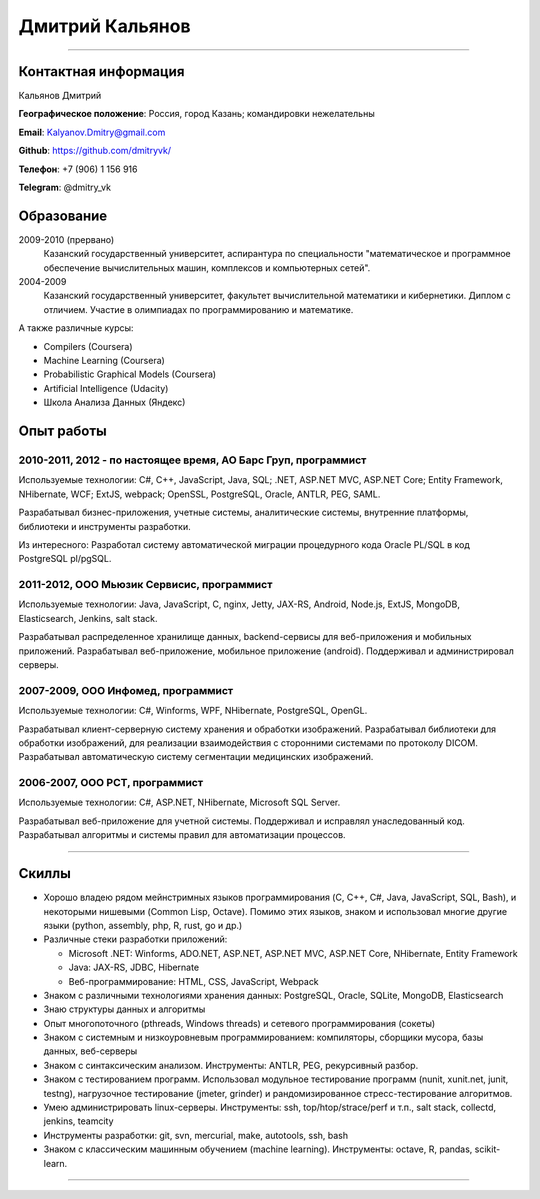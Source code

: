 ================
Дмитрий Кальянов
================

..
  asd

----

Контактная информация
---------------------

Кальянов Дмитрий

**Географическое положение**: Россия, город Казань; командировки нежелательны

**Email**: Kalyanov.Dmitry@gmail.com

**Github**: https://github.com/dmitryvk/

**Телефон**: +7 (906) 1 156 916

**Telegram**: @dmitry_vk


Образование
-----------

2009-2010 (прервано)
  Казанский государственный университет, аспирантура по специальности "математическое и программное обеспечение вычислительных машин, комплексов и компьютерных сетей".

2004-2009
  Казанский государственный университет, факультет вычислительной математики и кибернетики. Диплом с отличием. Участие в олимпиадах по программированию и математике.

А также различные курсы:

* Compilers (Coursera)
* Machine Learning (Coursera)
* Probabilistic Graphical Models (Coursera)
* Artificial Intelligence (Udacity)
* Школа Анализа Данных (Яндекс)

Опыт работы
-----------

2010-2011, 2012 - по настоящее время, АО Барс Груп, программист
...............................................................

Используемые технологии: C#, C++, JavaScript, Java, SQL; .NET, ASP.NET MVC, ASP.NET Core; Entity Framework, NHibernate, WCF; ExtJS, webpack; OpenSSL, PostgreSQL, Oracle, ANTLR, PEG, SAML.

Разрабатывал бизнес-приложения, учетные системы, аналитические системы, внутренние платформы, библиотеки и инструменты разработки.

Из интересного: Разработал систему автоматической миграции процедурного кода Oracle PL/SQL в код PostgreSQL pl/pgSQL.

2011-2012, ООО Мьюзик Сервисис, программист
...........................................

Используемые технологии: Java, JavaScript, C, nginx, Jetty, JAX-RS, Android, Node.js, ExtJS, MongoDB, Elasticsearch, Jenkins, salt stack.

Разрабатывал распределенное хранилище данных, backend-сервисы для веб-приложения и мобильных приложений.
Разрабатывал веб-приложение, мобильное  приложение (android). Поддерживал и администрировал серверы.

2007-2009, ООО Инфомед, программист
...................................

Используемые технологии: C#, Winforms, WPF, NHibernate, PostgreSQL, OpenGL.

Разрабатывал клиент-серверную систему хранения и обработки изображений. Разрабатывал библиотеки для обработки изображений, для реализации взаимодействия с сторонними системами по протоколу DICOM. Разрабатывал автоматическую систему сегментации медицинских изображений.

2006-2007, ООО РСТ, программист
...............................

Используемые технологии: C#, ASP.NET, NHibernate, Microsoft SQL Server.

Разрабатывал веб-приложение для учетной системы. Поддерживал и исправлял унаследованный код. Разрабатывал алгоритмы и системы правил для автоматизации процессов.

----

Скиллы
------

* Хорошо владею рядом мейнстримных языков программирования (C, C++, C#, Java, JavaScript, SQL, Bash), и некоторыми нишевыми (Common Lisp, Octave).
  Помимо этих языков, знаком и использовал многие другие языки (python, assembly, php, R, rust, go и др.)
* Различные стеки разработки приложений:
  
  * Microsoft .NET: Winforms, ADO.NET, ASP.NET, ASP.NET MVC, ASP.NET Core, NHibernate, Entity Framework
  * Java: JAX-RS, JDBC, Hibernate
  * Веб-программирование: HTML, CSS, JavaScript, Webpack
  
* Знаком с различными технологиями хранения данных: PostgreSQL, Oracle, SQLite, MongoDB, Elasticsearch

* Знаю структуры данных и алгоритмы

* Опыт многопоточного (pthreads, Windows threads) и сетевого программирования (сокеты)

* Знаком с системным и низкоуровневым программированием: компиляторы, сборщики мусора, базы данных, веб-серверы

* Знаком с синтаксическим анализом. Инструменты: ANTLR, PEG, рекурсивный разбор.

* Знаком с тестированием программ. Использовал модульное тестирование программ (nunit, xunit.net, junit, testng),
  нагрузочное тестирование (jmeter, grinder) и рандомизированное стресс-тестирование алгоритмов.

* Умею администрировать linux-серверы. Инструменты: ssh, top/htop/strace/perf и т.п., salt stack, collectd, jenkins, teamcity

* Инструменты разработки: git, svn, mercurial, make, autotools, ssh, bash

* Знаком с классическим машинным обучением (machine learning). Инструменты: octave, R, pandas, scikit-learn.

..
  **Низкоуровневое и системное программирование**

  **Прикладное программирование**

  **Машинное обучение**

  **Языки и инструменты**

  **Разное**

  Языки: C, C++, C#, Python, Common Lisp, Octave, Java, JavaScript, Bash, SQL (Oracle, PostgreSQL), asm

  threads, sockets, compilers

  databases (SQL, MongoDB, Elasticsearch)

  администрирование (collectd, jenkins, salt, ssh & linux)

  git/svn/mercurial

  opengl

  проекты: sbcl, dvkgittfs, lectures, cl-gtk2

----

..
  Другие проекты, не связанные с работой
  --------------------------------------

  TFS-GIT Migration tool
    Разработал инструмент для миграции истории контроля версий из репозитория TFS в GIT. Используемые технологии: C#, Git, libgit2.
    
  Wacom Output Mapping Watcher
    Утилита для Linux для автоматической настройки привязки wacom-планшетов к экранам. Используемые технологии: rust, xcb.

  SBCL Win32 Threads
    Реализовал поддержку многопоточности в компиляторе SBCL для Windows. Реализация включала в себя использование низкоуровневых особенностей Windows API, реализацию примитивов синхронизации (мьютексы, переменные ожидания) и примитивов многопоточности (создание потоков, thread-local storage), разработку механизмов интеграции сборщика мусора с многопоточностью, модификацию генератора кода в компиляторе, а также отладку и тестирование. Используемые технологии: cygwin, C, gcc, gdb, SBCL.

  cl-gtk2
    Биндинг (обертка) для библиотек GObject, Gtk для их использования в Common Lisp. Интеграция различных объектных систем, механизмов автоматического управления памятью и синхронизации в многопоточной среде. Используемые технологии: SBCL, gtk+.
    
  Система извлечения фактов из текстов
    Для дипломной работы реализовал прототип системы автоматического извлечения информации из текстов (Information Extraction). Реализовал хранение данных, алгоритмы обработки текстов и извлечения информации на основе машинного обучения, проводил анализ, подстройку и подбор признаков для алгоритмов машинного обучения.

  Портирование библиотек автоматической обработки текстов (aot.ru) на linux
    Изменена система сборки, переписана платформенно-зависимая функциональность. Используемые технологии: autotools, make, C++.
    
  Текстовый редактор lectures
    Написал текстовый редактор для КПК на платформе Palm OS. Редактор поддерживал форматирование текста и ввод и отображение формул в нотации LaTeX.

  Портирование различных библиотек на Palm OS и Windows CE
    Портировал библиотеки freetype, sqlite на Palm OS (модифицирование системы сборки и платформенно-зависимых компонентов). Портировал библиотеку djvulibre на Windows CE.
  
..
  Experience
  ----------
  Current: Developer, scienceformat
  .................................
  `scienceformat`_ is a manuscript preparation and bibliography management service for Science. 

  Mar - May 2014: Web developer, Teamwork.com
  ...........................................
  Implemented the first version of a feature for `importing tasks and task lists from Microsoft Excel <http://www.teamwork.com/blog/excel-import-option-tasks/>`_ files.

  2007 - 2012: Research Program Manager
  .....................................
  Mark Achtman Group, Environmental Research Institute, UCC, Cork, Ireland.

  Developed an API in Python for allowing public access to data. Designed administration interfaces in HTML for updating tables and adding/removing columns.

  Developed graphical user interfaces in Python and Qt for visualizing and managing data in LIMS systems and `BioNumerics <http://www.applied-maths.com/bionumerics>`_.

  Maintained and continued development of a Python Zope 2 website (http://mlst.ucc.ie) for MLST data submission. Assisted registered users (~1000) with queries relating to data submission and curation.

  Administered database servers and managed databases. Setup master-slave replication of a Postgres database for development and backup purposes.

  System administration of 5 servers (4 Linux, 1 Windows), 20 Windows workstations and a 3 Terabyte Fibre-channel connected SAN. 

  Setup integrated authentication of the entire network of Linux, Windows server and clients.

  Novell network administration - LDAP, iFolder file synchronization and cluster services.

  2005 - 2007: Faculty in Bioinformatics
  ......................................
  Jain Institute of Vocational and Advanced Studies, Bangalore, India.

  Setup a network of 10 Linux computers, an e-learning coursework using Moodle and conducted tests using a PHP based test software.

  Developed a PHP based software for simple Lineweaver-Burke plots (`biograph <http://sourceforge.net/projects/biograph/>`_).

  2004 - 2005: Private Instructor
  ...............................
  National Biotechnology Entrance Examination, Coimbatore, India.

  2002 - 2004: Lecturer in Biotechnology
  ......................................
  PSG College of Arts and Science, Coimbatore, India.


  Publications
  ------------
  #. O’Farrell B, Haase JK, Velayudhan V, Murphy RA, Achtman M (2012) `Transforming Microbial Genotyping: A Robotic Pipeline for Genotyping Bacterial Strains <http://www.plosone.org/article/info%3Adoi%2F10.1371%2Fjournal.pone.0048022>`_. PLoS ONE 7(10): e48022.
  #. eBook - `DIY: Host Your Statically Generated Blog In The Cloud <https://leanpub.com/diyhostblog/>`_, *a step-by-step guide*

  Conferences
  -----------
  * PyCon Ireland 2011: Delivered a tutorial on `beginning GUI design using PyQt <http://2vkvn.com/blog/2011/10/10/beginning-pyqt-tutorial-pycon-ireland-2011-slides-and-code/>`_.
  * PyCon Ireland 2010 - participant.

  Education
  ---------
  1999 - 2001: Master of Science, Biotechnology
  .............................................
  Madurai Kamaraj University, India.


  References on request
  ---------------------

  .. links
  .. _scienceformat: http://scienceformat.com
